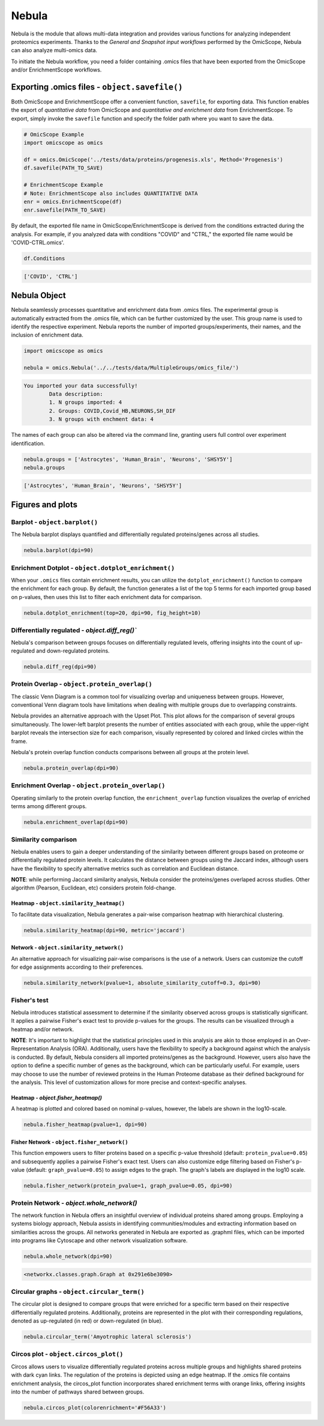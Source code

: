 Nebula
======

Nebula is the module that allows multi-data integration and provides various functions for analyzing independent proteomics experiments. Thanks to the *General and Snapshot input workflows* performed by the OmicScope, Nebula can also analyze multi-omics data.

To initiate the Nebula workflow, you need a folder containing .omics files that have been exported from the OmicScope and/or EnrichmentScope workflows.

Exporting **.omics** files - ``object.savefile()``
----------------------------------------------------------

Both OmicScope and EnrichmentScope offer a convenient function, ``savefile``\ , for exporting data. This function enables the export of *quantitative data* from OmicScope and *quantitative and enrichment data* from EnrichmentScope. To export, simply invoke the ``savefile`` function and specify the folder path where you want to save the data.

.. code-block:: python

   # OmicScope Example
   import omicscope as omics

   df = omics.OmicScope('../tests/data/proteins/progenesis.xls', Method='Progenesis')
   df.savefile(PATH_TO_SAVE)

   # EnrichmentScope Example
   # Note: EnrichmentScope also includes QUANTITATIVE DATA
   enr = omics.EnrichmentScope(df)
   enr.savefile(PATH_TO_SAVE)

By default, the exported file name in OmicScope/EnrichmentScope is derived from the conditions extracted during the analysis. For example, if you analyzed data with conditions "COVID" and "CTRL," the exported file name would be 'COVID-CTRL.omics'.

.. code-block:: python

   df.Conditions

.. code-block::

   ['COVID', 'CTRL']




Nebula Object
-------------

Nebula seamlessly processes quantitative and enrichment data from .omics files. The experimental group is automatically extracted from the .omics file, which can be further customized by the user. This group name is used to identify the respective experiment. Nebula reports the number of imported groups/experiments, their names, and the inclusion of enrichment data.

.. code-block:: python

   import omicscope as omics

   nebula = omics.Nebula('../../tests/data/MultipleGroups/omics_file/')

.. code-block::

   You imported your data successfully!
           Data description:
           1. N groups imported: 4
           2. Groups: COVID,Covid_HB,NEURONS,SH_DIF
           3. N groups with enchment data: 4




The names of each group can also be altered via the command line, granting users full control over experiment identification.

.. code-block:: python

   nebula.groups = ['Astrocytes', 'Human_Brain', 'Neurons', 'SHSY5Y']
   nebula.groups

.. code-block::

   ['Astrocytes', 'Human_Brain', 'Neurons', 'SHSY5Y']




Figures and plots
-----------------

Barplot - ``object.barplot()``
^^^^^^^^^^^^^^^^^^^^^^^^^^^^^^^^^^

The Nebula barplot displays quantified and differentially regulated proteins/genes across all studies. 

.. code-block:: python

   nebula.barplot(dpi=90)


.. image:: 5_nebula_files/5_nebula_12_0.png
   :target: 5_nebula_files/5_nebula_12_0.png
   :alt: png


Enrichment Dotplot - ``object.dotplot_enrichment()``
^^^^^^^^^^^^^^^^^^^^^^^^^^^^^^^^^^^^^^^^^^^^^^^^^^^^^^^^

When your ``.omics`` files contain enrichment results, you can utilize the ``dotplot_enrichment()`` function to compare the enrichment for each group. By default, the function generates a list of the top 5 terms for each imported group based on p-values, then uses this list to filter each enrichment data for comparison.

.. code-block:: python

   nebula.dotplot_enrichment(top=20, dpi=90, fig_height=10)


.. image:: 5_nebula_files/5_nebula_14_0.png
   :target: 5_nebula_files/5_nebula_14_0.png
   :alt: png


Differentially regulated - `object.diff_reg()``
^^^^^^^^^^^^^^^^^^^^^^^^^^^^^^^^^^^^^^^^^^^^^^^

Nebula's comparison between groups focuses on differentially regulated levels, offering insights into the count of up-regulated and down-regulated proteins.

.. code-block:: python

   nebula.diff_reg(dpi=90)


.. image:: 5_nebula_files/5_nebula_16_0.png
   :target: 5_nebula_files/5_nebula_16_0.png
   :alt: png


Protein Overlap - ``object.protein_overlap()``
^^^^^^^^^^^^^^^^^^^^^^^^^^^^^^^^^^^^^^^^^^^^^^^^^^

The classic Venn Diagram is a common tool for visualizing overlap and uniqueness between groups. However, conventional Venn diagram tools have limitations when dealing with multiple groups due to overlapping constraints.

Nebula provides an alternative approach with the Upset Plot. This plot allows for the comparison of several groups simultaneously. The lower-left barplot presents the number of entities associated with each group, while the upper-right barplot reveals the intersection size for each comparison, visually represented by colored and linked circles within the frame.

Nebula's protein overlap function conducts comparisons between all groups at the protein level.

.. code-block:: python

   nebula.protein_overlap(dpi=90)


.. image:: 5_nebula_files/5_nebula_18_0.png
   :target: 5_nebula_files/5_nebula_18_0.png
   :alt: png


Enrichment Overlap - ``object.protein_overlap()``
^^^^^^^^^^^^^^^^^^^^^^^^^^^^^^^^^^^^^^^^^^^^^^^^^^^^^

Operating similarly to the protein overlap function, the ``enrichment_overlap`` function visualizes the overlap of enriched terms among different groups.

.. code-block:: python

   nebula.enrichment_overlap(dpi=90)


.. image:: 5_nebula_files/5_nebula_20_0.png
   :target: 5_nebula_files/5_nebula_20_0.png
   :alt: png


Similarity comparison
^^^^^^^^^^^^^^^^^^^^^

Nebula enables users to gain a deeper understanding of the similarity between different groups based on proteome or differentially regulated protein levels. It calculates the distance between groups using the Jaccard index, although users have the flexibility to specify alternative metrics such as correlation and Euclidean distance. 

**NOTE**\ : while performing Jaccard similarity analysis, Nebula consider the proteins/genes overlaped across studies. Other algorithm (Pearson, Euclidean, etc) considers protein fold-change.

Heatmap - ``object.similarity_heatmap()``
~~~~~~~~~~~~~~~~~~~~~~~~~~~~~~~~~~~~~~~~~~~~~

To facilitate data visualization, Nebula generates a pair-wise comparison heatmap with hierarchical clustering.

.. code-block:: python

   nebula.similarity_heatmap(dpi=90, metric='jaccard')


.. image:: 5_nebula_files/5_nebula_22_0.png
   :target: 5_nebula_files/5_nebula_22_0.png
   :alt: png


Network - ``object.similarity_network()``
~~~~~~~~~~~~~~~~~~~~~~~~~~~~~~~~~~~~~~~~~~~~~

An alternative approach for visualizing pair-wise comparisons is the use of a network. Users can customize the cutoff for edge assignments according to their preferences.

.. code-block:: python

   nebula.similarity_network(pvalue=1, absolute_similarity_cutoff=0.3, dpi=90)


.. image:: 5_nebula_files/5_nebula_24_0.png
   :target: 5_nebula_files/5_nebula_24_0.png
   :alt: png


Fisher's test
^^^^^^^^^^^^^

Nebula introduces statistical assessment to determine if the similarity observed across groups is statistically significant. It applies a pairwise Fisher's exact test to provide p-values for the groups. The results can be visualized through a heatmap and/or network.

**NOTE**\ : It's important to highlight that the statistical principles used in this analysis are akin to those employed in an Over-Representation Analysis (ORA). Additionally, users have the flexibility to specify a background against which the analysis is conducted. By default, Nebula considers all imported proteins/genes as the background. However, users also have the option to define a specific number of genes as the background, which can be particularly useful. For example, users may choose to use the number of reviewed proteins in the Human Proteome database as their defined background for the analysis. This level of customization allows for more precise and context-specific analyses.

Heatmap - *object.fisher_heatmap()*
~~~~~~~~~~~~~~~~~~~~~~~~~~~~~~~~~~~~~~~

A heatmap is plotted and colored based on nominal p-values, however, the labels are shown in the log10-scale.

.. code-block:: python

   nebula.fisher_heatmap(pvalue=1, dpi=90)


.. image:: 5_nebula_files/5_nebula_26_0.png
   :target: 5_nebula_files/5_nebula_26_0.png
   :alt: png


Fisher Network - ``object.fisher_network()``
~~~~~~~~~~~~~~~~~~~~~~~~~~~~~~~~~~~~~~~~~~~~~~~~

This function empowers users to filter proteins based on a specific p-value threshold (default: ``protein_pvalue=0.05``\ ) and subsequently applies a pairwise Fisher's exact test. Users can also customize edge filtering based on Fisher's p-value (default: ``graph_pvalue=0.05``\ ) to assign edges to the graph. The graph's labels are displayed in the log10 scale.

.. code-block:: python

   nebula.fisher_network(protein_pvalue=1, graph_pvalue=0.05, dpi=90)


.. image:: 5_nebula_files/5_nebula_28_0.png
   :target: 5_nebula_files/5_nebula_28_0.png
   :alt: png


Protein Network - *object.whole_network()*
^^^^^^^^^^^^^^^^^^^^^^^^^^^^^^^^^^^^^^^^^^^^^^

The network function in Nebula offers an insightful overview of individual proteins shared among groups. Employing a systems biology approach, Nebula assists in identifying communities/modules and extracting information based on similarities across the groups. All networks generated in Nebula are exported as .graphml files, which can be imported into programs like Cytoscape and other network visualization software.

.. code-block:: python

   nebula.whole_network(dpi=90)


.. image:: 5_nebula_files/5_nebula_30_0.png
   :target: 5_nebula_files/5_nebula_30_0.png
   :alt: png


.. code-block::

   <networkx.classes.graph.Graph at 0x291e6be3090>




Circular graphs - ``object.circular_term()``
^^^^^^^^^^^^^^^^^^^^^^^^^^^^^^^^^^^^^^^^^^^^^^^^

The circular plot is designed to compare groups that were enriched for a specific term based on their respective differentially regulated proteins. Additionally, proteins are represented in the plot with their corresponding regulations, denoted as up-regulated (in red) or down-regulated (in blue).

.. code-block:: python

   nebula.circular_term('Amyotrophic lateral sclerosis')


.. image:: 5_nebula_files/5_nebula_32_0.png
   :target: 5_nebula_files/5_nebula_32_0.png
   :alt: png


Circos plot - ``object.circos_plot()``
^^^^^^^^^^^^^^^^^^^^^^^^^^^^^^^^^^^^^^^^^^

Circos allows users to visualize differentially regulated proteins across multiple groups and highlights shared proteins with dark cyan links. The regulation of the proteins is depicted using an edge heatmap. If the .omics file contains enrichment analysis, the circos_plot function incorporates shared enrichment terms with orange links, offering insights into the number of pathways shared between groups.

.. code-block:: python

   nebula.circos_plot(colorenrichment='#F56A33')


.. image:: 5_nebula_files/5_nebula_34_0.png
   :target: 5_nebula_files/5_nebula_34_0.png
   :alt: png

